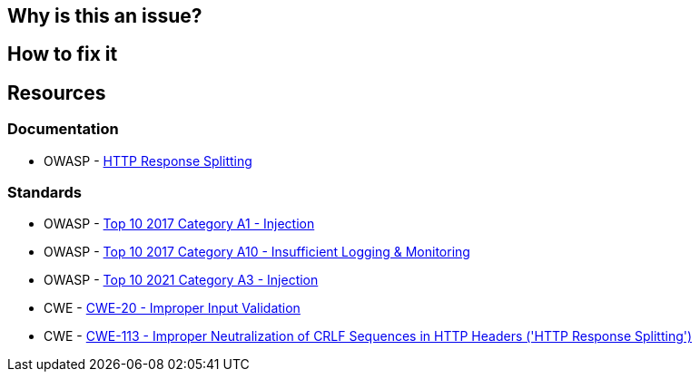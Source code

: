 == Why is this an issue?
== How to fix it
== Resources
=== Documentation

* OWASP - https://www.owasp.org/index.php/HTTP_Response_Splitting[HTTP Response Splitting]

=== Standards

* OWASP - https://owasp.org/www-project-top-ten/2017/A1_2017-Injection[Top 10 2017 Category A1 - Injection]
* OWASP - https://owasp.org/www-project-top-ten/2017/A10_2017-Insufficient_Logging%2526Monitoring[Top 10 2017 Category A10 - Insufficient Logging & Monitoring]
* OWASP - https://owasp.org/Top10/A03_2021-Injection/[Top 10 2021 Category A3 - Injection]
* CWE - https://cwe.mitre.org/data/definitions/20[CWE-20 - Improper Input Validation]
* CWE - https://cwe.mitre.org/data/definitions/113[CWE-113 - Improper Neutralization of CRLF Sequences in HTTP Headers ('HTTP Response Splitting')]
